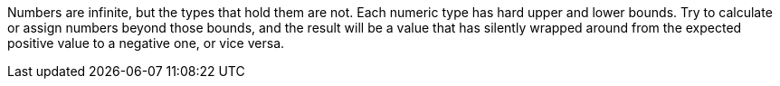 Numbers are infinite, but the types that hold them are not. Each numeric type has hard upper and lower bounds. Try to calculate or assign numbers beyond those bounds, and the result will be a value that has silently wrapped around from the expected positive value to a negative one, or vice versa.
